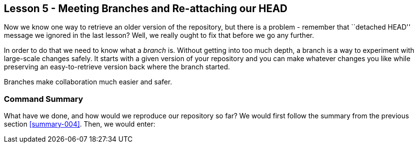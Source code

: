 
Lesson 5 - Meeting Branches and Re-attaching our HEAD
-----------------------------------------------------
[[lesson-005]]

Now we know one way to retrieve an older version of the repository, but there is 
a problem - remember that ``detached HEAD'' message we ignored in the last lesson?
Well, we really ought to fix that before we go any further.

In order to do that we need to know what a _branch_ is. Without getting into too 
much depth, a branch is a way to experiment with large-scale changes safely. It
starts with a given version of your repository and you can make whatever changes 
you like while preserving an easy-to-retrieve version back where the branch 
started. 

Branches make collaboration much easier and safer.

Command Summary
~~~~~~~~~~~~~~~
[[summary-005]]

What have we done, and how would we reproduce our repository so far?
We would first follow the summary from the previous section <<summary-004>>.
Then, we would enter:


